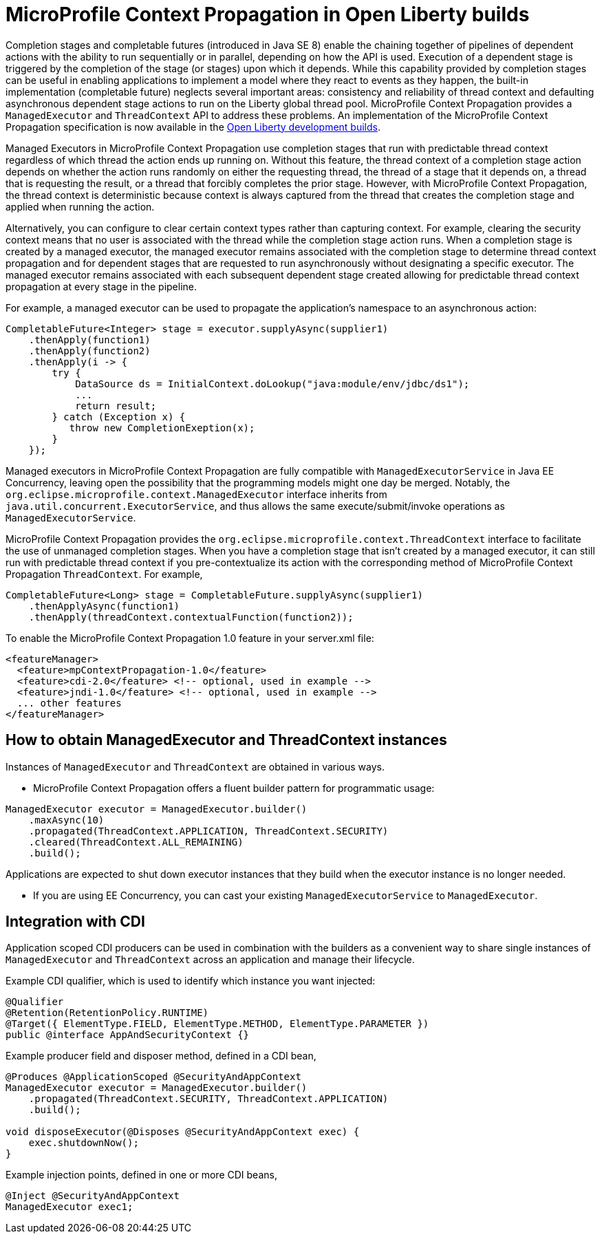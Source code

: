 // Copyright (c) 2018 IBM Corporation and others.
// Licensed under Creative Commons Attribution-NoDerivatives
// 4.0 International (CC BY-ND 4.0)
//   https://creativecommons.org/licenses/by-nd/4.0/
//
// Contributors:
//     IBM Corporation
//
:page-layout: general-reference
:page-type: general
= MicroProfile Context Propagation in Open Liberty builds

Completion stages and completable futures (introduced in Java SE 8) enable the chaining together of pipelines of dependent actions with the ability to run sequentially or in parallel, depending on how the API is used. Execution of a dependent stage is triggered by the completion of the stage (or stages) upon which it depends. While this capability provided by completion stages can be useful in enabling applications to implement a model where they react to events as they happen, the built-in implementation (completable future) neglects several important areas: consistency and reliability of thread context and defaulting asynchronous dependent stage actions to run on the Liberty global thread pool. MicroProfile Context Propagation provides a `ManagedExecutor` and `ThreadContext` API to address these problems. An implementation of the MicroProfile Context Propagation specification is now available in the https://openliberty.io/downloads/[Open Liberty development builds].

Managed Executors in MicroProfile Context Propagation use completion stages that run with predictable thread context regardless of which thread the action ends up running on. Without this feature, the thread context of a completion stage action depends on whether the action runs randomly on either
the requesting thread, the thread of a stage that it depends on, a thread that is requesting the result, or a thread that forcibly completes the prior stage. However, with MicroProfile Context Propagation, the thread context is deterministic because context is always captured from the thread that creates
the completion stage and applied when running the action.

Alternatively, you can configure to clear certain context types rather than capturing context. For example, clearing the security context means that no user is associated with the thread while the completion stage action runs. When a completion stage is created by a managed executor, the
managed executor remains associated with the completion stage to determine thread context propagation and for dependent stages that are requested to run asynchronously without designating a specific executor. The managed executor remains associated with each subsequent dependent stage
created allowing for predictable thread context propagation at every stage in the pipeline.

For example, a managed executor can be used to propagate the application's namespace to an asynchronous action:
----
CompletableFuture<Integer> stage = executor.supplyAsync(supplier1)
    .thenApply(function1)
    .thenApply(function2)
    .thenApply(i -> {
        try {
            DataSource ds = InitialContext.doLookup("java:module/env/jdbc/ds1");
            ...
            return result;
        } catch (Exception x) {
           throw new CompletionExeption(x);
        }
    });
----

Managed executors in MicroProfile Context Propagation are fully compatible with `ManagedExecutorService` in Java EE Concurrency, leaving open the possibility that the programming models might one day be merged. Notably, the ``org.eclipse.microprofile.context.ManagedExecutor`` interface inherits from
`java.util.concurrent.ExecutorService`, and thus allows the same execute/submit/invoke operations as `ManagedExecutorService`.


MicroProfile Context Propagation provides the `org.eclipse.microprofile.context.ThreadContext` interface to facilitate the use of unmanaged completion stages. When you have a completion stage that isn't created by a managed executor, it can still run with predictable thread context if you pre-contextualize its action with
the corresponding method of MicroProfile Context Propagation `ThreadContext`. For example,
----
CompletableFuture<Long> stage = CompletableFuture.supplyAsync(supplier1)
    .thenApplyAsync(function1)
    .thenApply(threadContext.contextualFunction(function2));
----

To enable the MicroProfile Context Propagation 1.0 feature in your server.xml file:
----
<featureManager>
  <feature>mpContextPropagation-1.0</feature>
  <feature>cdi-2.0</feature> <!-- optional, used in example -->
  <feature>jndi-1.0</feature> <!-- optional, used in example -->
  ... other features
</featureManager>
----

== How to obtain ManagedExecutor and ThreadContext instances

Instances of `ManagedExecutor` and `ThreadContext` are obtained in various ways.

* MicroProfile Context Propagation offers a fluent builder pattern for programmatic
usage:
----
ManagedExecutor executor = ManagedExecutor.builder()
    .maxAsync(10)
    .propagated(ThreadContext.APPLICATION, ThreadContext.SECURITY)
    .cleared(ThreadContext.ALL_REMAINING)
    .build();
----

Applications are expected to shut down executor instances that they build when the executor instance is no longer needed.

* If you are using EE Concurrency, you can cast your existing `ManagedExecutorService` to `ManagedExecutor`.

== Integration with CDI

Application scoped CDI producers can be used in combination with the builders as a convenient way to share single instances of `ManagedExecutor` and `ThreadContext` across an application and manage their lifecycle.

Example CDI qualifier, which is used to identify which instance you want injected:
----
@Qualifier
@Retention(RetentionPolicy.RUNTIME)
@Target({ ElementType.FIELD, ElementType.METHOD, ElementType.PARAMETER })
public @interface AppAndSecurityContext {}
----

Example producer field and disposer method, defined in a CDI bean,
----
@Produces @ApplicationScoped @SecurityAndAppContext
ManagedExecutor executor = ManagedExecutor.builder()
    .propagated(ThreadContext.SECURITY, ThreadContext.APPLICATION)
    .build();

void disposeExecutor(@Disposes @SecurityAndAppContext exec) {
    exec.shutdownNow();
}
----

Example injection points, defined in one or more CDI beans,
----
@Inject @SecurityAndAppContext
ManagedExecutor exec1;
----
